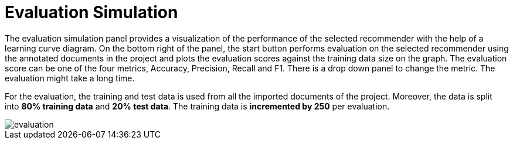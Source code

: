 // Copyright 2015
// Ubiquitous Knowledge Processing (UKP) Lab and FG Language Technology
// Technische Universität Darmstadt
// 
// Licensed under the Apache License, Version 2.0 (the "License");
// you may not use this file except in compliance with the License.
// You may obtain a copy of the License at
// 
// http://www.apache.org/licenses/LICENSE-2.0
// 
// Unless required by applicable law or agreed to in writing, software
// distributed under the License is distributed on an "AS IS" BASIS,
// WITHOUT WARRANTIES OR CONDITIONS OF ANY KIND, either express or implied.
// See the License for the specific language governing permissions and
// limitations under the License.

[[sect_evaluation]]
= Evaluation Simulation

The evaluation simulation panel provides a visualization of the performance of the selected recommender with the help of a learning curve diagram. On the bottom right of the panel, the start button performs evaluation on the selected recommender using the annotated documents in the project and plots the evaluation scores against the training data size on the graph. The evaluation score can be one of the four metrics, Accuracy, Precision, Recall and F1. There is a drop down panel to change the metric. The evaluation might take a long time.

For the evaluation, the training and test data is used from all the imported documents of the project. Moreover, the data is split into *80% training data* and *20% test data*. The training data is *incremented by 250* per evaluation.

image::evaluation.png[align="center"]
